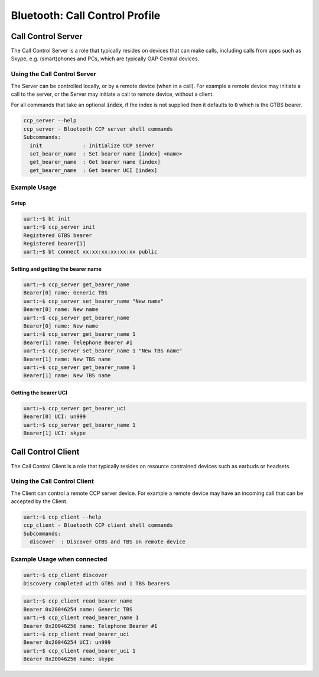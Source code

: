 Bluetooth: Call Control Profile
###############################

Call Control Server
*******************
The Call Control Server is a role that typically resides on devices that can make calls,
including calls from apps such as Skype, e.g. (smart)phones and PCs,
which are typically GAP Central devices.

Using the Call Control Server
=============================
The Server can be controlled locally, or by a remote device (when in a call). For
example a remote device may initiate a call to the server,
or the Server may initiate a call to remote device, without a client.

For all commands that take an optional :code:`index`, if the index is not supplied then it defaults
to :code:`0` which is the GTBS bearer.

.. code-block:: console

   ccp_server --help
   ccp_server - Bluetooth CCP server shell commands
   Subcommands:
     init             : Initialize CCP server
     set_bearer_name  : Set bearer name [index] <name>
     get_bearer_name  : Get bearer name [index]
     get_bearer_name  : Get bearer UCI [index]


Example Usage
=============

Setup
-----

.. code-block:: console

   uart:~$ bt init
   uart:~$ ccp_server init
   Registered GTBS bearer
   Registered bearer[1]
   uart:~$ bt connect xx:xx:xx:xx:xx:xx public

Setting and getting the bearer name
-----------------------------------

.. code-block:: console

   uart:~$ ccp_server get_bearer_name
   Bearer[0] name: Generic TBS
   uart:~$ ccp_server set_bearer_name "New name"
   Bearer[0] name: New name
   uart:~$ ccp_server get_bearer_name
   Bearer[0] name: New name
   uart:~$ ccp_server get_bearer_name 1
   Bearer[1] name: Telephone Bearer #1
   uart:~$ ccp_server set_bearer_name 1 "New TBS name"
   Bearer[1] name: New TBS name
   uart:~$ ccp_server get_bearer_name 1
   Bearer[1] name: New TBS name

Getting the bearer UCI
----------------------

.. code-block:: console

   uart:~$ ccp_server get_bearer_uci
   Bearer[0] UCI: un999
   uart:~$ ccp_server get_bearer_name 1
   Bearer[1] UCI: skype

Call Control Client
*******************
The Call Control Client is a role that typically resides on resource contrained devices such as
earbuds or headsets.

Using the Call Control Client
=============================
The Client can control a remote CCP server device.
For example a remote device may have an incoming call that can be accepted by the Client.

.. code-block:: console

   uart:~$ ccp_client --help
   ccp_client - Bluetooth CCP client shell commands
   Subcommands:
     discover  : Discover GTBS and TBS on remote device

Example Usage when connected
============================

.. code-block:: console

   uart:~$ ccp_client discover
   Discovery completed with GTBS and 1 TBS bearers

.. code-block:: console

   uart:~$ ccp_client read_bearer_name
   Bearer 0x20046254 name: Generic TBS
   uart:~$ ccp_client read_bearer_name 1
   Bearer 0x20046256 name: Telephone Bearer #1
   uart:~$ ccp_client read_bearer_uci
   Bearer 0x20046254 UCI: un999
   uart:~$ ccp_client read_bearer_uci 1
   Bearer 0x20046256 name: skype
